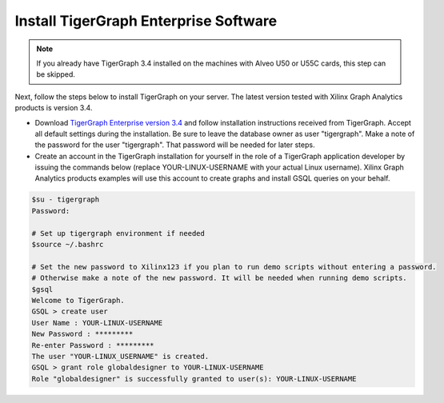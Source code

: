 .. _common-install-tigergraph-label:

Install TigerGraph Enterprise Software
--------------------------------------

.. note:: 
    If you already have TigerGraph 3.4 installed on the machines with Alveo U50 or U55C 
    cards, this step can be skipped. 


Next, follow the steps below to install TigerGraph on your server.  The latest version tested with Xilinx Graph Analytics products is
version 3.4.

* Download `TigerGraph Enterprise version 3.4 <https://info.tigergraph.com/enterprise-free>`_ 
  and follow installation instructions received from TigerGraph. Accept all default settings
  during the installation. Be sure to leave the database owner as user "tigergraph". Make a note 
  of the password for the user "tigergraph". That password will be needed for later steps.

* Create an account in the TigerGraph installation for yourself in the role of 
  a TigerGraph application developer by issuing the commands below (replace 
  YOUR-LINUX-USERNAME with your actual Linux username). Xilinx Graph Analytics
  products examples will use this account to create graphs and install GSQL queries 
  on your behalf.

.. code-block:: bash

   $su - tigergraph
   Password:

   # Set up tigergraph environment if needed
   $source ~/.bashrc
   
   # Set the new password to Xilinx123 if you plan to run demo scripts without entering a password.
   # Otherwise make a note of the new password. It will be needed when running demo scripts.
   $gsql
   Welcome to TigerGraph.
   GSQL > create user
   User Name : YOUR-LINUX-USERNAME
   New Password : *********
   Re-enter Password : *********
   The user "YOUR-LINUX_USERNAME" is created.
   GSQL > grant role globaldesigner to YOUR-LINUX-USERNAME
   Role "globaldesigner" is successfully granted to user(s): YOUR-LINUX-USERNAME